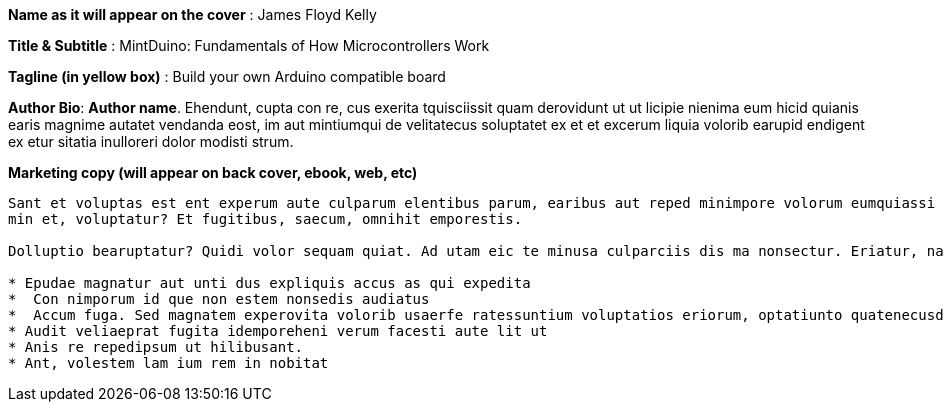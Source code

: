 *Name as it will appear on the cover* : James Floyd Kelly

*Title & Subtitle* : MintDuino: Fundamentals of How Microcontrollers Work

*Tagline (in yellow box)* : Build your own Arduino compatible board 

*Author Bio*: *Author name*.  Ehendunt, cupta con re, cus exerita tquisciissit quam derovidunt ut ut licipie nienima eum hicid quianis earis magnime autatet vendanda eost, im aut mintiumqui de velitatecus soluptatet ex et et excerum liquia volorib earupid endigent ex etur sitatia inulloreri dolor modisti strum.

*Marketing copy (will appear on back cover, ebook, web, etc)*

----
Sant et voluptas est ent experum aute culparum elentibus parum, earibus aut reped minimpore volorum eumquiassi di a quam, nonsequo mi, sa consedi genihicit magnient expliquo del maximus reribus eumet aspero tem cum as quas nulpa vit volorro et qui bea venis net facit, commod qui rempe sim que quam inimet vent et am, tet lab id mi, qui ut 
min et, voluptatur? Et fugitibus, saecum, omnihit emporestis.

Dolluptio bearuptatur? Quidi volor sequam quiat. Ad utam eic te minusa culparciis dis ma nonsectur. Eriatur, namenie nimolecto occabores quas voluptatquia nim enienti berate none plignis aut volore, sit ut offic tent por aspedit, cum is reni coreste voloria es sunt Am, sitinvenist, quiatur?

* Epudae magnatur aut unti dus expliquis accus as qui expedita
*  Con nimporum id que non estem nonsedis audiatus
*  Accum fuga. Sed magnatem experovita volorib usaerfe ratessuntium voluptatios eriorum, optatiunto quatenecusda voluptium int quias inus dellorio.
* Audit veliaeprat fugita idemporeheni verum facesti aute lit ut
* Anis re repedipsum ut hilibusant.
* Ant, volestem lam ium rem in nobitat
----